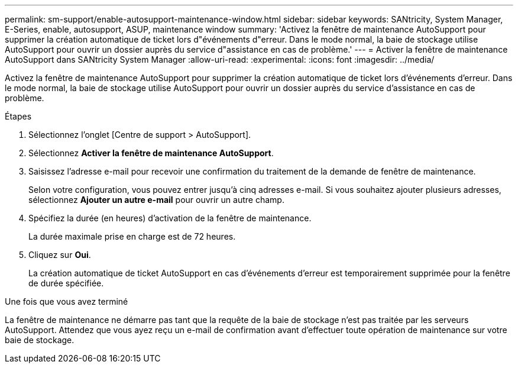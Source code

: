---
permalink: sm-support/enable-autosupport-maintenance-window.html 
sidebar: sidebar 
keywords: SANtricity, System Manager, E-Series, enable, autosupport, ASUP, maintenance window 
summary: 'Activez la fenêtre de maintenance AutoSupport pour supprimer la création automatique de ticket lors d"événements d"erreur. Dans le mode normal, la baie de stockage utilise AutoSupport pour ouvrir un dossier auprès du service d"assistance en cas de problème.' 
---
= Activer la fenêtre de maintenance AutoSupport dans SANtricity System Manager
:allow-uri-read: 
:experimental: 
:icons: font
:imagesdir: ../media/


[role="lead"]
Activez la fenêtre de maintenance AutoSupport pour supprimer la création automatique de ticket lors d'événements d'erreur. Dans le mode normal, la baie de stockage utilise AutoSupport pour ouvrir un dossier auprès du service d'assistance en cas de problème.

.Étapes
. Sélectionnez l'onglet [Centre de support > AutoSupport].
. Sélectionnez *Activer la fenêtre de maintenance AutoSupport*.
. Saisissez l'adresse e-mail pour recevoir une confirmation du traitement de la demande de fenêtre de maintenance.
+
Selon votre configuration, vous pouvez entrer jusqu'à cinq adresses e-mail. Si vous souhaitez ajouter plusieurs adresses, sélectionnez *Ajouter un autre e-mail* pour ouvrir un autre champ.

. Spécifiez la durée (en heures) d'activation de la fenêtre de maintenance.
+
La durée maximale prise en charge est de 72 heures.

. Cliquez sur *Oui*.
+
La création automatique de ticket AutoSupport en cas d'événements d'erreur est temporairement supprimée pour la fenêtre de durée spécifiée.



.Une fois que vous avez terminé
La fenêtre de maintenance ne démarre pas tant que la requête de la baie de stockage n'est pas traitée par les serveurs AutoSupport. Attendez que vous ayez reçu un e-mail de confirmation avant d'effectuer toute opération de maintenance sur votre baie de stockage.
